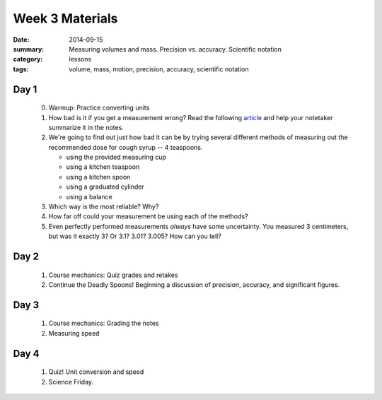 Week 3 Materials 
################

:date: 2014-09-15
:summary: Measuring volumes and mass.  Precision vs. accuracy. Scientific notation
:category: lessons
:tags: volume, mass, motion, precision, accuracy, scientific notation


=====
Day 1
=====


 0. Warmup: Practice converting units

 1. How bad is it if you get a measurement wrong?  Read the following article_ and help your notetaker summarize it in the notes.

 2. We're going to find out just how bad it can be by trying several different methods of measuring out the recommended dose for cough syrup -- 4 teaspoons.

    * using the provided measuring cup
    * using a kitchen teaspoon
    * using a kitchen spoon
    * using a graduated cylinder
    * using a balance

 3. Which way is the most reliable?  Why?

 4. How far off could your measurement be using each of the methods?

 5. Even perfectly performed measurements *always* have some uncertainty.  You measured 3 centimeters, but was it exactly 3?  Or 3.1? 3.01? 3.005?  How can you tell?




=====
Day 2
=====

 1. Course mechanics: Quiz grades and retakes

 2. Continue the Deadly Spoons! Beginning a discussion of precision, accuracy, and significant figures.



=====
Day 3
=====

 1. Course mechanics:  Grading the notes

 2. Measuring speed


=====
Day 4
=====

 1. Quiz!  Unit conversion and speed

 2. Science Friday.



.. _article: https://www.sciencenews.org/blog/growth-curve/giving-kids-spoonful-medicine-not-what-doctor-ordered  
